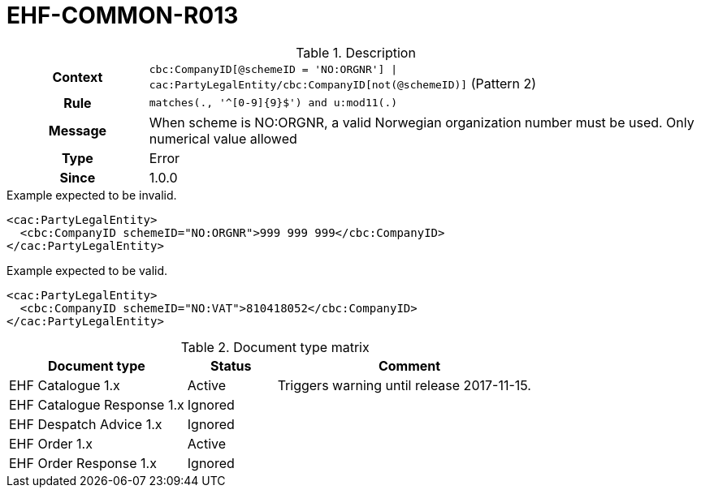 = EHF-COMMON-R013 [[EHF-COMMON-R013]]

[cols="1,4"]
.Description
|===

h| Context
| ```cbc:CompanyID[@schemeID = 'NO:ORGNR'] \| cac:PartyLegalEntity/cbc:CompanyID[not(@schemeID)]``` (Pattern 2)

h| Rule
| ```matches(., '^[0-9]{9}$') and u:mod11(.)```

h| Message
| When scheme is NO:ORGNR, a valid Norwegian organization number must be used. Only numerical value allowed

h| Type
| Error

h| Since
| 1.0.0

|===


[source]
.Example expected to be invalid.
----
<cac:PartyLegalEntity>
  <cbc:CompanyID schemeID="NO:ORGNR">999 999 999</cbc:CompanyID>
</cac:PartyLegalEntity>
----

[source]
.Example expected to be valid.
----
<cac:PartyLegalEntity>
  <cbc:CompanyID schemeID="NO:VAT">810418052</cbc:CompanyID>
</cac:PartyLegalEntity>
----


[cols="2,1,3", options="header"]
.Document type matrix
|===
| Document type | Status | Comment
| EHF Catalogue 1.x | Active | Triggers warning until release 2017-11-15.
| EHF Catalogue Response 1.x | Ignored |
| EHF Despatch Advice 1.x | Ignored |
| EHF Order 1.x | Active |
| EHF Order Response 1.x | Ignored |
|===
